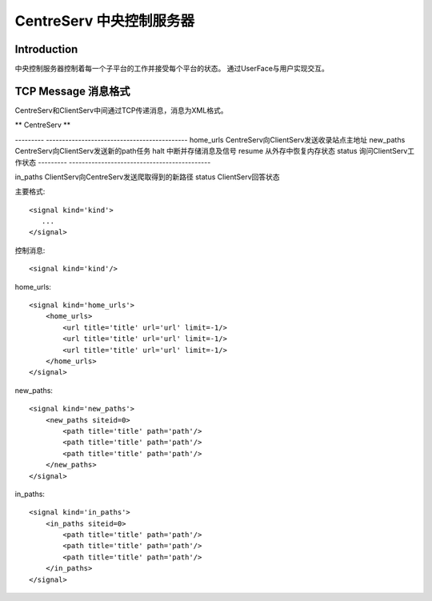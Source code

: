CentreServ 中央控制服务器
============================
*******************
Introduction
*******************

中央控制服务器控制着每一个子平台的工作并接受每个平台的状态。 通过UserFace与用户实现交互。


*******************
TCP Message 消息格式
*******************
CentreServ和ClientServ中间通过TCP传递消息，消息为XML格式。

** CentreServ **

---------   --------------------------------------------
home_urls   CentreServ向ClientServ发送收录站点主地址
new_paths   CentreServ向ClientServ发送新的path任务
halt        中断并存储消息及信号
resume      从外存中恢复内存状态
status      询问ClientServ工作状态
---------   --------------------------------------------

in_paths    ClientServ向CentreServ发送爬取得到的新路径
status      ClientServ回答状态


主要格式::
    
    <signal kind='kind'>
       ... 
    </signal>

控制消息::
    
    <signal kind='kind'/>


home_urls::
    
    <signal kind='home_urls'>
        <home_urls>
            <url title='title' url='url' limit=-1/>
            <url title='title' url='url' limit=-1/>
            <url title='title' url='url' limit=-1/>
        </home_urls>
    </signal>

new_paths::
    
    <signal kind='new_paths'>
        <new_paths siteid=0>
            <path title='title' path='path'/>
            <path title='title' path='path'/>
            <path title='title' path='path'/>
        </new_paths>
    </signal>

in_paths::
    
    <signal kind='in_paths'>
        <in_paths siteid=0>
            <path title='title' path='path'/>
            <path title='title' path='path'/>
            <path title='title' path='path'/>
        </in_paths>
    </signal>
